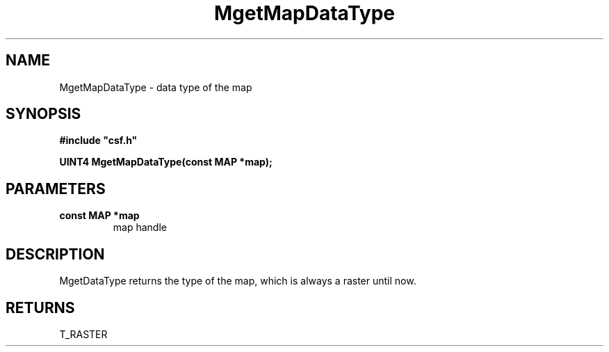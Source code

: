.lf 1 MgetMapDataType.3
.\" WARNING! THIS FILE WAS GENERATED AUTOMATICALLY BY c2man!
.\" DO NOT EDIT! CHANGES MADE TO THIS FILE WILL BE LOST!
.TH "MgetMapDataType" 3 "13 August 1999" "c2man gdattype.c"
.SH "NAME"
MgetMapDataType \- data type of the map
.SH "SYNOPSIS"
.ft B
#include "csf.h"
.br
.sp
UINT4 MgetMapDataType(const MAP *map);
.ft R
.SH "PARAMETERS"
.TP
.B "const MAP *map"
map handle
.SH "DESCRIPTION"
MgetDataType returns the type of the map, which is always
a raster until now.
.SH "RETURNS"
T_RASTER
